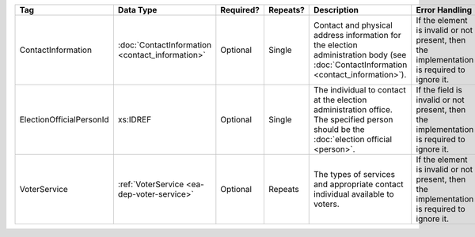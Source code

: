 .. This file is auto-generated.  Do not edit it by hand!

+--------------------------+--------------------------+--------------+--------------+------------------------------------------+------------------------------------------+
| Tag                      | Data Type                | Required?    | Repeats?     | Description                              | Error Handling                           |
+==========================+==========================+==============+==============+==========================================+==========================================+
| ContactInformation       | :doc:`ContactInformation | Optional     | Single       | Contact and physical address information | If the element is invalid or not         |
|                          | <contact_information>`   |              |              | for the election administration body     | present, then the implementation is      |
|                          |                          |              |              | (see :doc:`ContactInformation            | required to ignore it.                   |
|                          |                          |              |              | <contact_information>`).                 |                                          |
+--------------------------+--------------------------+--------------+--------------+------------------------------------------+------------------------------------------+
| ElectionOfficialPersonId | xs:IDREF                 | Optional     | Single       | The individual to contact at the         | If the field is invalid or not present,  |
|                          |                          |              |              | election administration office. The      | then the implementation is required to   |
|                          |                          |              |              | specified person should be the           | ignore it.                               |
|                          |                          |              |              | :doc:`election official <person>`.       |                                          |
+--------------------------+--------------------------+--------------+--------------+------------------------------------------+------------------------------------------+
| VoterService             | :ref:`VoterService       | Optional     | Repeats      | The types of services and appropriate    | If the element is invalid or not         |
|                          | <ea-dep-voter-service>`  |              |              | contact individual available to voters.  | present, then the implementation is      |
|                          |                          |              |              |                                          | required to ignore it.                   |
+--------------------------+--------------------------+--------------+--------------+------------------------------------------+------------------------------------------+
